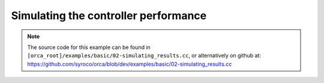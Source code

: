 .. _02-simulating_results:

Simulating the controller performance
====================================================

.. note:: The source code for this example can be found in ``[orca_root]/examples/basic/02-simulating_results.cc``, or alternatively on github at: https://github.com/syroco/orca/blob/dev/examples/basic/02-simulating_results.cc

.. code-block:: c++
    :linenos:


    #include <orca/orca.h>
    using namespace orca::all;



    int main(int argc, char const *argv[])
    {
        if(argc < 2)
        {
            std::cerr << "Usage : " << argv[0] << " /path/to/robot-urdf.urdf (optionally -l debug/info/warning/error)" << "\n";
            return -1;
        }
        std::string urdf_url(argv[1]);

        orca::utils::Logger::parseArgv(argc, argv);

        auto robot = std::make_shared<RobotDynTree>();
        robot->loadModelFromFile(urdf_url);
        robot->setBaseFrame("base_link");
        robot->setGravity(Eigen::Vector3d(0,0,-9.81));
        EigenRobotState eigState;
        eigState.resize(robot->getNrOfDegreesOfFreedom());
        eigState.jointPos.setZero();
        eigState.jointVel.setZero();
        robot->setRobotState(eigState.jointPos,eigState.jointVel);

        orca::optim::Controller controller(
            "controller"
            ,robot
            ,orca::optim::ResolutionStrategy::OneLevelWeighted
            ,QPSolver::qpOASES
        );

        auto cart_task = std::make_shared<CartesianTask>("CartTask-EE");
        controller.addTask(cart_task);
        cart_task->setControlFrame("link_7"); //
        Eigen::Affine3d cart_pos_ref;
        cart_pos_ref.translation() = Eigen::Vector3d(1.,0.75,0.5); // x,y,z in meters
        cart_pos_ref.linear() = Eigen::Quaterniond::Identity().toRotationMatrix();
        Vector6d cart_vel_ref = Vector6d::Zero();
        Vector6d cart_acc_ref = Vector6d::Zero();

        Vector6d P;
        P << 1000, 1000, 1000, 10, 10, 10;
        cart_task->servoController()->pid()->setProportionalGain(P);
        Vector6d D;
        D << 100, 100, 100, 1, 1, 1;
        cart_task->servoController()->pid()->setDerivativeGain(D);

        cart_task->servoController()->setDesired(cart_pos_ref.matrix(),cart_vel_ref,cart_acc_ref);

        const int ndof = robot->getNrOfDegreesOfFreedom();

        auto jnt_trq_cstr = std::make_shared<JointTorqueLimitConstraint>("JointTorqueLimit");
        controller.addConstraint(jnt_trq_cstr);
        Eigen::VectorXd jntTrqMax(ndof);
        jntTrqMax.setConstant(200.0);
        jnt_trq_cstr->setLimits(-jntTrqMax,jntTrqMax);

        auto jnt_pos_cstr = std::make_shared<JointPositionLimitConstraint>("JointPositionLimit");
        controller.addConstraint(jnt_pos_cstr);

        auto jnt_vel_cstr = std::make_shared<JointVelocityLimitConstraint>("JointVelocityLimit");
        controller.addConstraint(jnt_vel_cstr);
        Eigen::VectorXd jntVelMax(ndof);
        jntVelMax.setConstant(2.0);
        jnt_vel_cstr->setLimits(-jntVelMax,jntVelMax);


        controller.activateTasksAndConstraints();
        // for each task, it calls task->activate(), that can call onActivationCallback() if it is set.
        // To set it :
        // task->setOnActivationCallback([&]()
        // {
        //      // Do some initialisation here
        // });
        // Note : you need to set it BEFORE calling
        // controller.activateTasksAndConstraints();





        double dt = 0.001;
        double current_time = 0.0;
        Eigen::VectorXd trq_cmd(ndof);
        Eigen::VectorXd acc_new(ndof);

        controller.update(current_time, dt);

        std::cout << "\n\n\n" << '\n';
        std::cout << "====================================" << '\n';
        std::cout << "Initial State:\n" << cart_task->servoController()->getCurrentCartesianPose() << '\n';
        std::cout << "Desired State:\n" << cart_pos_ref.matrix() << '\n';
        std::cout << "====================================" << '\n';
        std::cout << "\n\n\n" << '\n';
        std::cout << "Begining Simulation..." << '\n';

        for (; current_time < 2.0; current_time +=dt)
        {

            robot->setRobotState(eigState.jointPos,eigState.jointVel);

            // if(current_time % 0.1 == 0.0)
            // {
            //
            // }
            std::cout << "Task position at t = " << current_time << "\t---\t" << cart_task->servoController()->getCurrentCartesianPose().block(0,3,3,1).transpose() << '\n';

            controller.update(current_time, dt);

            if(controller.solutionFound())
            {
                trq_cmd = controller.getJointTorqueCommand();
            }
            else
            {
                std::cout << "[warning] Didn't find a solution, using last valid solution." << '\n';
            }

            acc_new = robot->getMassMatrix().ldlt().solve(trq_cmd - robot->getJointGravityAndCoriolisTorques());

            eigState.jointPos += eigState.jointVel * dt + ((acc_new*dt*dt)/2);
            eigState.jointVel += acc_new * dt;
        }
        std::cout << "Simulation finished." << '\n';
        std::cout << "\n\n\n" << '\n';
        std::cout << "====================================" << '\n';
        std::cout << "Final State:\n" << cart_task->servoController()->getCurrentCartesianPose() << '\n';
        // std::cout << "Position error:\n" << cart_task->servoController()->getCurrentCartesianPose(). - cart_pos_ref.translation() << '\n';




        // All objets will be destroyed here
        return 0;
    }
